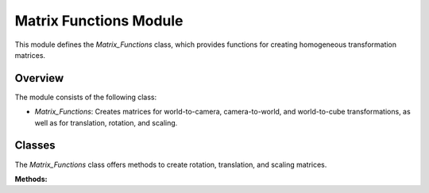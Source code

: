 .. _matrix_module:

Matrix Functions Module
=======================

This module defines the `Matrix_Functions` class, which provides functions for creating homogeneous transformation matrices.

Overview
--------

The module consists of the following class:

- `Matrix_Functions`: Creates matrices for world-to-camera, camera-to-world, and world-to-cube transformations, as well as for translation, rotation, and scaling.

Classes
-------

.. class:: Matrix_Functions()

    The `Matrix_Functions` class offers methods to create rotation, translation, and scaling matrices.

    **Methods:**

    .. method:: DEG_TO_RAD(deg: float) -> float

        Converts an angle from degrees to radians.

        **Parameters:**

        - `deg`: The angle in degrees.

        **Returns:**

        - The angle in radians.

        **Code:**

        .. code-block:: python
            :caption: :mod:`DEG_TO_RAD` method

            def DEG_TO_RAD(deg: float) -> float:
                return deg * (pi / 180.0)

    .. method:: create_homogeneous_transformation_matrix(translation_x: float, translation_y: float, translation_z: float, rotation_roll: float, rotation_pitch: float, rotation_yaw: float, scale: int) -> np.array

        Creates a homogeneous transformation matrix combining translation, rotation (roll, pitch, yaw), and scaling.

        **Parameters:**

        - `translation_x`: Translation along the x-axis.

        - `translation_y`: Translation along the y-axis.

        - `translation_z`: Translation along the z-axis.

        - `rotation_roll`: Rotation around the x-axis (roll).

        - `rotation_pitch`: Rotation around the y-axis (pitch).

        - `rotation_yaw`: Rotation around the z-axis (yaw).

        - `scale`: Uniform scaling factor.

        **Returns:**

        - A `numpy.array` representing the homogeneous transformation matrix.

        **Code:**

        .. code-block:: python
            :caption: :mod:`create_homogeneous_transformation_matrix` method
            :emphasize-lines: 5, 12, 19, 26, 36, 43-47

            def create_homogeneous_transformation_matrix(translation_x: float, translation_y: float, translation_z: float,
                                                         rotation_roll: float, rotation_pitch: float, rotation_yaw: float,
                                                         scale: int) -> np.array:

                rotation_matrix_roll = np.array([
                    [1,	                0,				    0,				    0],
                    [0,	                cos(rotation_roll),	-sin(rotation_roll),0],
                    [0,	                sin(rotation_roll),	cos(rotation_roll),	0],
                    [0,	                0,				    0,				    1]
                ])

                rotation_matrix_pitch = np.array([
                    [cos(rotation_pitch),	0,	                sin(rotation_pitch),0],
                    [0,					    1,	                0,					0],
                    [-sin(rotation_pitch),  0,	                cos(rotation_pitch),0],
                    [0,					    0,	                0,					1]
                ])

                rotation_matrix_yaw = np.array([
                    [cos(rotation_yaw),	-sin(rotation_yaw),	0,	                0],
                    [sin(rotation_yaw),     cos(rotation_yaw),	0,	                0],
                    [0,					    0,				    1,	                0],
                    [0,					    0,				    0,	                1]
                ])

                translation_matrix = np.array([
                    [1,	0,	0,  translation_x],
                    [0,	1,	0,	translation_y],
                    [0,	0,	1,	translation_z],
                    [0,	0,	0,	1]
                ])

                if scale == 0:
                    scale = 1

                scale_matrix = np.array([
                    [scale,	0,	    0,    0],
                    [0,	    scale,	0,  	0],
                    [0,	    0,	    scale,	0],
                    [0,	    0,	    0,	    1]
                ])

                transformation_matrix = np.matmul(translation_matrix,
                                              np.matmul(scale_matrix,
                                                        np.matmul(rotation_matrix_yaw,
                                                                  np.matmul(rotation_matrix_pitch,
                                                                            rotation_matrix_roll))))
                return transformation_matrix

    .. method:: homogeneous_transformation(cls, window)

        Computes the world-to-camera (`V_T_C`), camera-to-world (`C_T_V`), and world-to-cube (`V_T_Cube`) transformation matrices based on the window's camera and cube properties.

        **Parameters:**

        - `window`: The window instance providing translation, rotation, and scaling parameters for both the camera and the cube (:ref:`Window Module <window_module>`).

        **Returns:**

        - `V_T_C`: The world-to-camera transformation matrix.

        - `C_T_V`: The camera-to-world transformation matrix (inverse of `V_T_C`).

        - `V_T_Cube`: The world-to-cube transformation matrix.

        **Code:**

        .. code-block:: python
            :caption: :mod:`homogeneous_transformation` method
            :emphasize-lines: 3, 13, 15

            @classmethod
            def homogeneous_transformation(cls, window):
                V_T_C = cls.create_homogeneous_transformation_matrix(
                    (window.get_camera_system_translation_x() - 10000) / 1000.0,
                    (window.get_camera_system_translation_y() - 10000) / 1000.0,
                    (window.get_camera_system_translation_z() - 10000) / 1000.0,
                    cls.DEG_TO_RAD(window.get_camera_system_rotation_roll() / 10.0),
                    cls.DEG_TO_RAD(window.get_camera_system_rotation_pitch() / 10.0),
                    cls.DEG_TO_RAD(window.get_camera_system_rotation_yaw() / 10.0),
                    1
                )

                C_T_V = np.linalg.inv(V_T_C)

                V_T_Cube = cls.create_homogeneous_transformation_matrix(
                    (window.get_cube_system_translation_x() - 10000) / 1000.0,
                    (window.get_cube_system_translation_y() - 10000) / 1000.0,
                    (window.get_cube_system_translation_z() - 10000) / 1000.0,
                    cls.DEG_TO_RAD(window.get_cube_system_rotation_roll() / 10.0),
                    cls.DEG_TO_RAD(window.get_cube_system_rotation_pitch() / 10.0),
                    cls.DEG_TO_RAD(window.get_cube_system_rotation_yaw() / 10.0),
                    window.get_cube_system_scale()
                )

                return V_T_C, C_T_V, V_T_Cube
